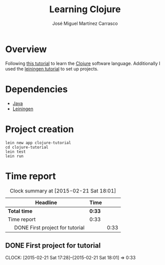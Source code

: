 #+TITLE: Learning Clojure
#+AUTHOR: José Miguel Martínez Carrasco
#+EMAIL: jm@0pt1mates.com

#+INFOJS_OPT: view:t toc:t ltoc:t mouse:underline buttons:0 path:http://thomasf.github.io/solarized-css/org-info.min.js
#+HTML_HEAD: <link rel="stylesheet" type="text/css" href="http://thomasf.github.io/solarized-css/solarized-light.min.css" />

* Overview

Following [[http://java.ociweb.com/mark/clojure/article.html][this tutorial]] to learn the [[http://clojure.org/][Clojure]] software language. Additionally I used the [[https://github.com/technomancy/leiningen/blob/stable/doc/TUTORIAL.md][leiningen tutorial]] to set up projects.

* Dependencies

- [[http://openjdk.java.net][Java]]
- [[https://github.com/technomancy/leiningen][Leiningen]]

* Project creation

#+BEGIN_SRC shell
lein new app clojure-tutorial
cd clojure-tutorial
lein test
lein run
#+END_SRC

* Time report

#+BEGIN: clocktable :maxlevel 2 :scope subtree
#+CAPTION: Clock summary at [2015-02-21 Sat 18:01]
| Headline                              | Time   |      |
|---------------------------------------+--------+------|
| *Total time*                          | *0:33* |      |
|---------------------------------------+--------+------|
| Time report                           | 0:33   |      |
| \emsp DONE First project for tutorial |        | 0:33 |
#+END:

** DONE First project for tutorial
   CLOSED: [2015-02-21 Sat 18:01]
   CLOCK: [2015-02-21 Sat 17:28]--[2015-02-21 Sat 18:01] =>  0:33
